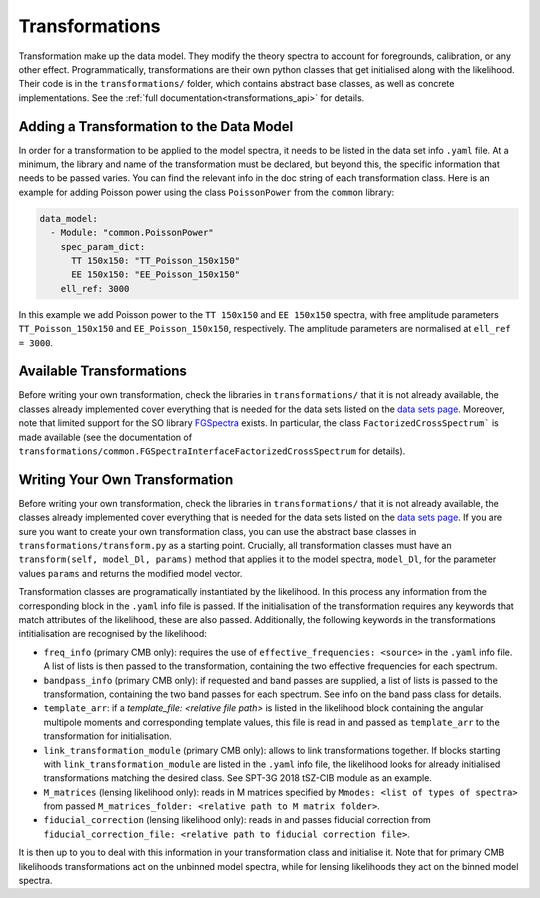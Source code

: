 Transformations
=================================================

Transformation make up the data model.
They modify the theory spectra to account for foregrounds, calibration, or any other effect.
Programmatically, transformations are their own python classes that get initialised along with the likelihood.
Their code is in the ``transformations/`` folder, which contains abstract base classes, as well as concrete implementations.
See the :ref:`full documentation<transformations_api>` for details.


Adding a Transformation to the Data Model
-------------------------------------------------

In order for a transformation to be applied to the model spectra, it needs to be listed in the data set info ``.yaml`` file.
At a minimum, the library and name of the transformation must be declared, but beyond this, the specific information that needs to be passed varies.
You can find the relevant info in the doc string of each transformation class.
Here is an example for adding Poisson power using the class ``PoissonPower`` from the ``common`` library:

.. code-block:: yaml

      data_model:
        - Module: "common.PoissonPower"
          spec_param_dict:
            TT 150x150: "TT_Poisson_150x150"
            EE 150x150: "EE_Poisson_150x150"
          ell_ref: 3000

In this example we add Poisson power to the ``TT 150x150`` and ``EE 150x150`` spectra, with free amplitude parameters ``TT_Poisson_150x150`` and ``EE_Poisson_150x150``, respectively.
The amplitude parameters are normalised at ``ell_ref = 3000``.


Available Transformations
----------------------------------------

Before writing your own transformation, check the libraries in ``transformations/`` that it is not already available, the classes already implemented cover everything that is needed for the data sets listed on the `data sets page <../data/data_overview.html>`_.
Moreover, note that limited support for the SO library `FGSpectra <https://github.com/simonsobs/fgspectra/tree/main>`_ exists.
In particular, the class ``FactorizedCrossSpectrum``` is made available (see the documentation of ``transformations/common.FGSpectraInterfaceFactorizedCrossSpectrum`` for details).


Writing Your Own Transformation
----------------------------------------

Before writing your own transformation, check the libraries in ``transformations/`` that it is not already available, the classes already implemented cover everything that is needed for the data sets listed on the `data sets page <../data/data_overview.html>`_.
If you are sure you want to create your own transformation class, you can use the abstract base classes in ``transformations/transform.py`` as a starting point.
Crucially, all transformation classes must have an ``transform(self, model_Dl, params)`` method that applies it to the model spectra, ``model_Dl``, for the parameter values ``params`` and returns the modified model vector.

Transformation classes are programatically instantiated by the likelihood.
In this process any information from the corresponding block in the ``.yaml`` info file is passed.
If the initialisation of the transformation requires any keywords that match attributes of the likelihood, these are also passed.
Additionally, the following keywords in the transformations intitialisation are recognised by the likelihood:

* ``freq_info`` (primary CMB only): requires the use of ``effective_frequencies: <source>`` in the ``.yaml`` info file. A list of lists is then passed to the transformation, containing the two effective frequencies for each spectrum.
* ``bandpass_info`` (primary CMB only): if requested and band passes are supplied, a list of lists is passed to the transformation, containing the two band passes for each spectrum. See info on the band pass class for details.
* ``template_arr``: if a `template_file: <relative file path>` is listed in the likelihood block containing the angular multipole moments and corresponding template values, this file is read in and passed as ``template_arr`` to the transformation for initialisation.
* ``link_transformation_module`` (primary CMB only): allows to link transformations together. If blocks starting with ``link_transformation_module`` are listed in the ``.yaml`` info file, the likelihood looks for already initialised transformations matching the desired class. See SPT-3G 2018 tSZ-CIB module as an example.
* ``M_matrices`` (lensing likelihood only): reads in M matrices specified by ``Mmodes: <list of types of spectra>`` from passed ``M_matrices_folder: <relative path to M matrix folder>``.
* ``fiducial_correction`` (lensing likelihood only): reads in and passes fiducial correction from ``fiducial_correction_file: <relative path to fiducial correction file>``.

It is then up to you to deal with this information in your transformation class and initialise it.
Note that for primary CMB likelihoods transformations act on the unbinned model spectra, while for lensing likelihoods they act on the binned model spectra.
